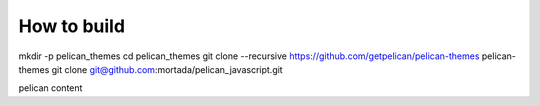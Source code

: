 How to build
#########################################
mkdir -p pelican_themes
cd pelican_themes
git clone --recursive https://github.com/getpelican/pelican-themes pelican-themes
git clone git@github.com:mortada/pelican_javascript.git

pelican content
